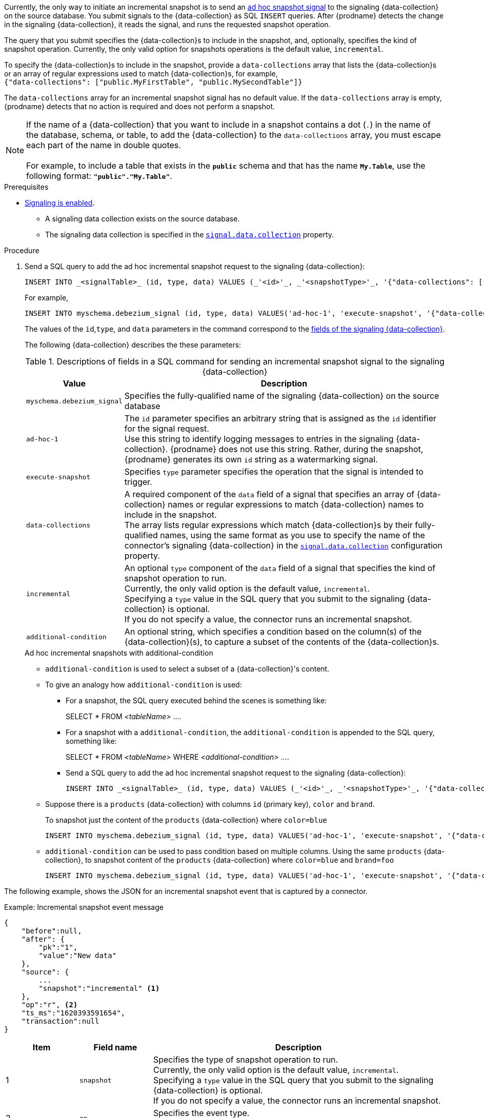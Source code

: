 Currently, the only way to initiate an incremental snapshot is to send an xref:{link-signalling}#debezium-signaling-ad-hoc-snapshots[ad hoc snapshot signal] to the signaling {data-collection} on the source database.
You submit signals to the {data-collection} as SQL `INSERT` queries.
After {prodname} detects the change in the signaling {data-collection}, it reads the signal, and runs the requested snapshot operation.

The query that you submit specifies the {data-collection}s to include in the snapshot, and, optionally, specifies the kind of snapshot operation.
Currently, the only valid option for snapshots operations is the default value, `incremental`.

To specify the {data-collection}s to include in the snapshot, provide a `data-collections` array that lists the {data-collection}s or an array of regular expressions used to match {data-collection}s, for example, +
`{"data-collections": ["public.MyFirstTable", "public.MySecondTable"]}` +

The `data-collections` array for an incremental snapshot signal has no default value.
If the `data-collections` array is empty, {prodname} detects that no action is required and does not perform a snapshot.

[NOTE]
====
If the name of a {data-collection} that you want to include in a snapshot contains a dot (`.`) in the name of the database, schema, or table, to add the {data-collection} to the `data-collections` array, you must escape each part of the name in double quotes. +
 +
For example, to include a table that exists in the `*public*` schema and that has the name `*My.Table*`, use the following format: `*"public"."My.Table"*`.
====

.Prerequisites

* xref:{link-signalling}#debezium-signaling-enabling-signaling[Signaling is enabled]. +
** A signaling data collection exists on the source database.
** The signaling data collection is specified in the xref:{context}-property-signal-data-collection[`signal.data.collection`] property.

.Procedure

. Send a SQL query to add the ad hoc incremental snapshot request to the signaling {data-collection}:
+
[source,sql,indent=0,subs="+attributes"]
----
INSERT INTO _<signalTable>_ (id, type, data) VALUES (_'<id>'_, _'<snapshotType>'_, '{"data-collections": ["_<tableName>_","_<tableName>_"],"type":"_<snapshotType>_"}');
----
+
For example,
+
[source,sql,indent=0,subs="+attributes"]
----
INSERT INTO myschema.debezium_signal (id, type, data) VALUES('ad-hoc-1', 'execute-snapshot', '{"data-collections": ["schema1.table1", "schema2.table2"],"type":"incremental"}');
----
The values of the `id`,`type`, and `data` parameters in the command correspond to the xref:{link-signalling}#debezium-signaling-description-of-required-structure-of-a-signaling-data-collection[fields of the signaling {data-collection}].
+
The following {data-collection} describes the these parameters:
+
.Descriptions of fields in a SQL command for sending an incremental snapshot signal to the signaling {data-collection}
[cols="1,4",options="header"]
|===
|Value |Description

|`myschema.debezium_signal`
|Specifies the fully-qualified name of the signaling {data-collection} on the source database

|`ad-hoc-1`
| The `id` parameter specifies an arbitrary string that is assigned as the `id` identifier for the signal request. +
Use this string to identify logging messages to entries in the signaling {data-collection}.
{prodname} does not use this string.
Rather, during the snapshot, {prodname} generates its own `id` string as a watermarking signal.

|`execute-snapshot`
| Specifies `type` parameter specifies the operation that the signal is intended to trigger. +

|`data-collections`
|A required component of the `data` field of a signal that specifies an array of {data-collection} names or regular expressions to match {data-collection} names to include in the snapshot. +
The array lists regular expressions which match {data-collection}s by their fully-qualified names, using the same format as you use to specify the name of the connector's signaling {data-collection} in the xref:{context}-property-signal-data-collection[`signal.data.collection`] configuration property.

|`incremental`
|An optional `type` component of the `data` field of a signal that specifies the kind of snapshot operation to run. +
Currently, the only valid option is the default value, `incremental`. +
Specifying a `type` value in the SQL query that you submit to the signaling {data-collection} is optional. +
If you do not specify a value, the connector runs an incremental snapshot.

ifeval::['{context}' != 'mongodb']
|`additional-condition`
| An optional string, which specifies a condition based on the column(s) of the {data-collection}(s), to capture a
subset of the contents of the {data-collection}s.
endif::[]
|===

ifeval::['{context}' != 'mongodb']
+
.Ad hoc incremental snapshots with additional-condition

* `additional-condition` is used to select a subset of a {data-collection}'s content.

* To give an analogy how `additional-condition` is used:

** For a snapshot, the SQL query executed behind the scenes is something like:
+
SELECT * FROM _<tableName>_ ....

** For a snapshot with a `additional-condition`, the `additional-condition` is appended to the SQL query, something like:
+
SELECT * FROM _<tableName>_ WHERE _<additional-condition>_ ....

** Send a SQL query to add the ad hoc incremental snapshot request to the signaling {data-collection}:
[source,sql,indent=0,subs="+attributes"]
+
----
INSERT INTO _<signalTable>_ (id, type, data) VALUES (_'<id>'_, _'<snapshotType>'_, '{"data-collections": ["_<tableName>_","_<tableName>_"],"type":"_<snapshotType>_","additional-condition":"_<additional-condition>_"}');
----
* Suppose there is a `products` {data-collection} with columns `id` (primary key), `color` and `brand`.
+
To snapshot just the content of the `products` {data-collection} where `color=blue`
+
[source,sql,indent=0,subs="+attributes"]
----
INSERT INTO myschema.debezium_signal (id, type, data) VALUES('ad-hoc-1', 'execute-snapshot', '{"data-collections": ["schema1.products"],"type":"incremental", "additonal-condition":"color=blue"}');
----

* `additional-condition` can be used to pass condition based on multiple columns.
Using the same `products` {data-collection}, to snapshot content of the `products` {data-collection} where `color=blue` and `brand=foo`
+
[source,sql,indent=0,subs="+attributes"]
----
INSERT INTO myschema.debezium_signal (id, type, data) VALUES('ad-hoc-1', 'execute-snapshot', '{"data-collections": ["schema1.products"],"type":"incremental", "additonal-condition":"color=blue AND brand=foo"}');
----
endif::[]

The following example, shows the JSON for an incremental snapshot event that is captured by a connector.

.Example: Incremental snapshot event message
[source,json,index=0]
----
{
    "before":null,
    "after": {
        "pk":"1",
        "value":"New data"
    },
    "source": {
        ...
        "snapshot":"incremental" <1>
    },
    "op":"r", <2>
    "ts_ms":"1620393591654",
    "transaction":null
}
----
[cols="1,1,4",options="header"]
|===
|Item |Field name |Description
|1
|`snapshot`
|Specifies the type of snapshot operation to run. +
Currently, the only valid option is the default value, `incremental`. +
Specifying a `type` value in the SQL query that you submit to the signaling {data-collection} is optional. +
If you do not specify a value, the connector runs an incremental snapshot.

|2
|`op`
|Specifies the event type. +
The value for snapshot events is `r`, signifying a `READ` operation.

|===
